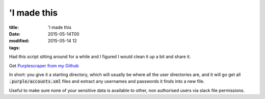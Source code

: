 'I made this
############

:title: 'I made this
:date: 2015-05-14T00
:modified: 2015-05-14 12
:tags:


Had this script sitting around for a while and I figured I would clean it up
a bit and share it. 

Get `Purplescraper from my Github <https://github.com/Svenito/purplescraper>`_

In short: you give it a starting directory, which will usually be where all the user
directories are, and it will go get all :code:`.purple/accounts.xml` files and extract
any usernames and passwords it finds into a new file.

Useful to make sure none of your sensitive data is available to other, non
authorised users via slack file permissions.


